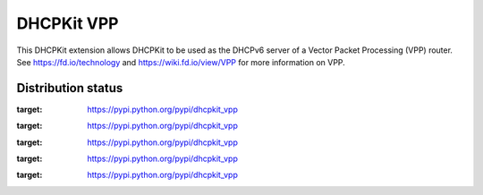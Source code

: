 DHCPKit VPP
===========

This DHCPKit extension allows DHCPKit to be used as the DHCPv6 server of a Vector Packet Processing (VPP) router. See
https://fd.io/technology and https://wiki.fd.io/view/VPP for more information on VPP.


Distribution status
-------------------

.. image:: https://img.shields.io/pypi/v/dhcpkit_vpp.svg
:target: https://pypi.python.org/pypi/dhcpkit_vpp

.. image:: https://img.shields.io/pypi/status/dhcpkit_vpp.svg
:target: https://pypi.python.org/pypi/dhcpkit_vpp

.. image:: https://img.shields.io/pypi/l/dhcpkit_vpp.svg
:target: https://pypi.python.org/pypi/dhcpkit_vpp

.. image:: https://img.shields.io/pypi/pyversions/dhcpkit_vpp.svg
:target: https://pypi.python.org/pypi/dhcpkit_vpp

.. image:: https://img.shields.io/pypi/dw/dhcpkit_vpp.svg
:target: https://pypi.python.org/pypi/dhcpkit_vpp
